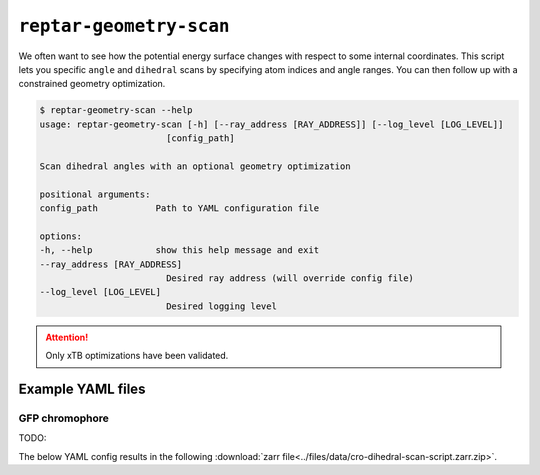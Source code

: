 ========================
``reptar-geometry-scan``
========================

We often want to see how the potential energy surface changes with respect to some internal coordinates.
This script lets you specific ``angle`` and ``dihedral`` scans by specifying atom indices and angle ranges.
You can then follow up with a constrained geometry optimization.

.. code-block:: text

    $ reptar-geometry-scan --help
    usage: reptar-geometry-scan [-h] [--ray_address [RAY_ADDRESS]] [--log_level [LOG_LEVEL]]
                            [config_path]

    Scan dihedral angles with an optional geometry optimization

    positional arguments:
    config_path           Path to YAML configuration file

    options:
    -h, --help            show this help message and exit
    --ray_address [RAY_ADDRESS]
                            Desired ray address (will override config file)
    --log_level [LOG_LEVEL]
                            Desired logging level

.. attention::

    Only xTB optimizations have been validated.

Example YAML files
==================

GFP chromophore
---------------

TODO: 

The below YAML config results in the following :download:`zarr file<../files/data/cro-dihedral-scan-script.zarr.zip>`.

.. dropdown:: YAML

  .. literalinclude:: ../files/scripts/config-gfp-cro-scan.yaml
    :language: yaml
    :linenos:
